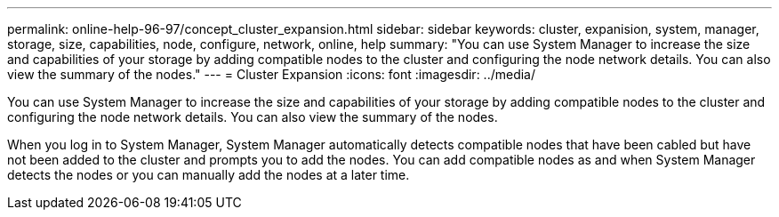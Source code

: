 ---
permalink: online-help-96-97/concept_cluster_expansion.html
sidebar: sidebar
keywords: cluster, expanision, system, manager, storage, size, capabilities, node, configure, network, online, help
summary: "You can use System Manager to increase the size and capabilities of your storage by adding compatible nodes to the cluster and configuring the node network details. You can also view the summary of the nodes."
---
= Cluster Expansion
:icons: font
:imagesdir: ../media/

[.lead]
You can use System Manager to increase the size and capabilities of your storage by adding compatible nodes to the cluster and configuring the node network details. You can also view the summary of the nodes.

When you log in to System Manager, System Manager automatically detects compatible nodes that have been cabled but have not been added to the cluster and prompts you to add the nodes. You can add compatible nodes as and when System Manager detects the nodes or you can manually add the nodes at a later time.
